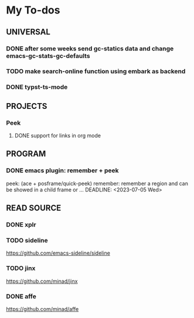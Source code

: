 #+STARTUP: show3levels

* My To-dos
** UNIVERSAL
*** DONE after some weeks send gc-statics data and change emacs-gc-stats-gc-defaults
CLOSED: [2023-07-17 Mon 14:51] DEADLINE: <2023-06-20 Tue>
*** TODO make search-online function using embark as backend
DEADLINE: <2023-09-01 Fri>
*** DONE typst-ts-mode
CLOSED: [2023-10-20 Fri 17:45] DEADLINE: <2023-09-13 Wed>
** PROJECTS
*** Peek
**** DONE support for links in org mode
CLOSED: [2023-08-28 Mon 17:18] DEADLINE: <2023-07-20 Thu>
** PROGRAM
*** DONE emacs plugin: remember + peek
CLOSED: [2023-07-17 Mon 14:52]
peek: (ace + posframe/quick-peek)
remember: remember a region and can be showed in a child frame or ...
DEADLINE: <2023-07-05 Wed>
** READ SOURCE
*** DONE xplr
CLOSED: [2023-09-01 Fri 19:20] DEADLINE: <2023-08-29 Tue>
*** TODO sideline
DEADLINE: <2023-07-21 Fri>
https://github.com/emacs-sideline/sideline
*** TODO jinx
DEADLINE: <2023-07-21 Fri>
https://github.com/minad/jinx
*** DONE affe
CLOSED: [2023-08-28 Mon 17:53] DEADLINE: <2023-07-21 Fri>
https://github.com/minad/affe

